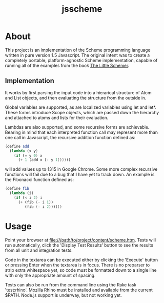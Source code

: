 #+TITLE: jsscheme
* About
  This project is an implementation of the Scheme programming language written
  in pure version 1.5 Javascript.  The original intent was to create a
  completely portable, platform-agnostic Scheme implementation, capable of
  running all of the examples from the book [[http://mitpress.mit.edu/catalog/item/default.asp?ttype=2&tid=4825][The Little Schemer]].

** Implementation
  It works by first parsing the input code into a hierarical structure of Atom
  and List objects, and then evaluating the structure from the outside in.

  Global variables are supported, as are localized variables using let and
  let*.  These forms introduce Scope objects, which are passed down the
  hierarchy and attached to atoms and lists for their evaluation.

  Lambdas are also supported, and some recursive forms are achievable.  Bearing
  in mind that each interpreted function call may represent more than one call
  in Javascript, the recursive addition function defined as:
#+BEGIN_SRC scheme
  (define add
    (lambda (x y)
      (if (= y 0) x
        (+ 1 (add x (- y 1))))))
#+END_SRC
  will add values up to 1315 in Google Chrome.  Some more complex recursive
  functions will fail due to a bug that I have yet to track down.  An example is
  the Fibonacci function defined as:
#+BEGIN_SRC scheme
  (define fib
    (lambda (i)
      (if (< i 2) i
        (+ (fib (- i 1))
           (fib (- i 2))))))
#+END_SRC

* Usage
  Point your browser at file:///path/to/project/content/scheme.htm.  Tests will
  run automatically, click the 'Display Test Results' button to see the results
  from all unit and integration tests.

  Code in the textarea can be executed either by clicking the 'Execute' button
  or pressing Enter when the textarea is in focus.  There is no preparser to
  strip extra whitespace yet, so code must be formatted down to a single line
  with only the appropriate amount of spacing.

  Tests can also be run from the command line using the Rake task 'test:rhino'.
  Mozilla Rhino must be installed and available from the current $PATH.  Node.js
  support is underway, but not working yet.
